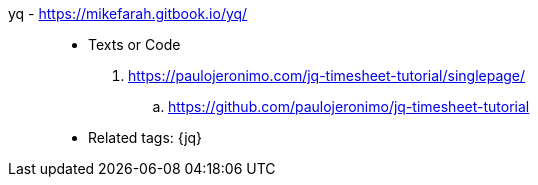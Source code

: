 [#yq]#yq# - https://mikefarah.gitbook.io/yq/::
* Texts or Code
. https://paulojeronimo.com/jq-timesheet-tutorial/singlepage/
.. https://github.com/paulojeronimo/jq-timesheet-tutorial
* Related tags: {jq}
